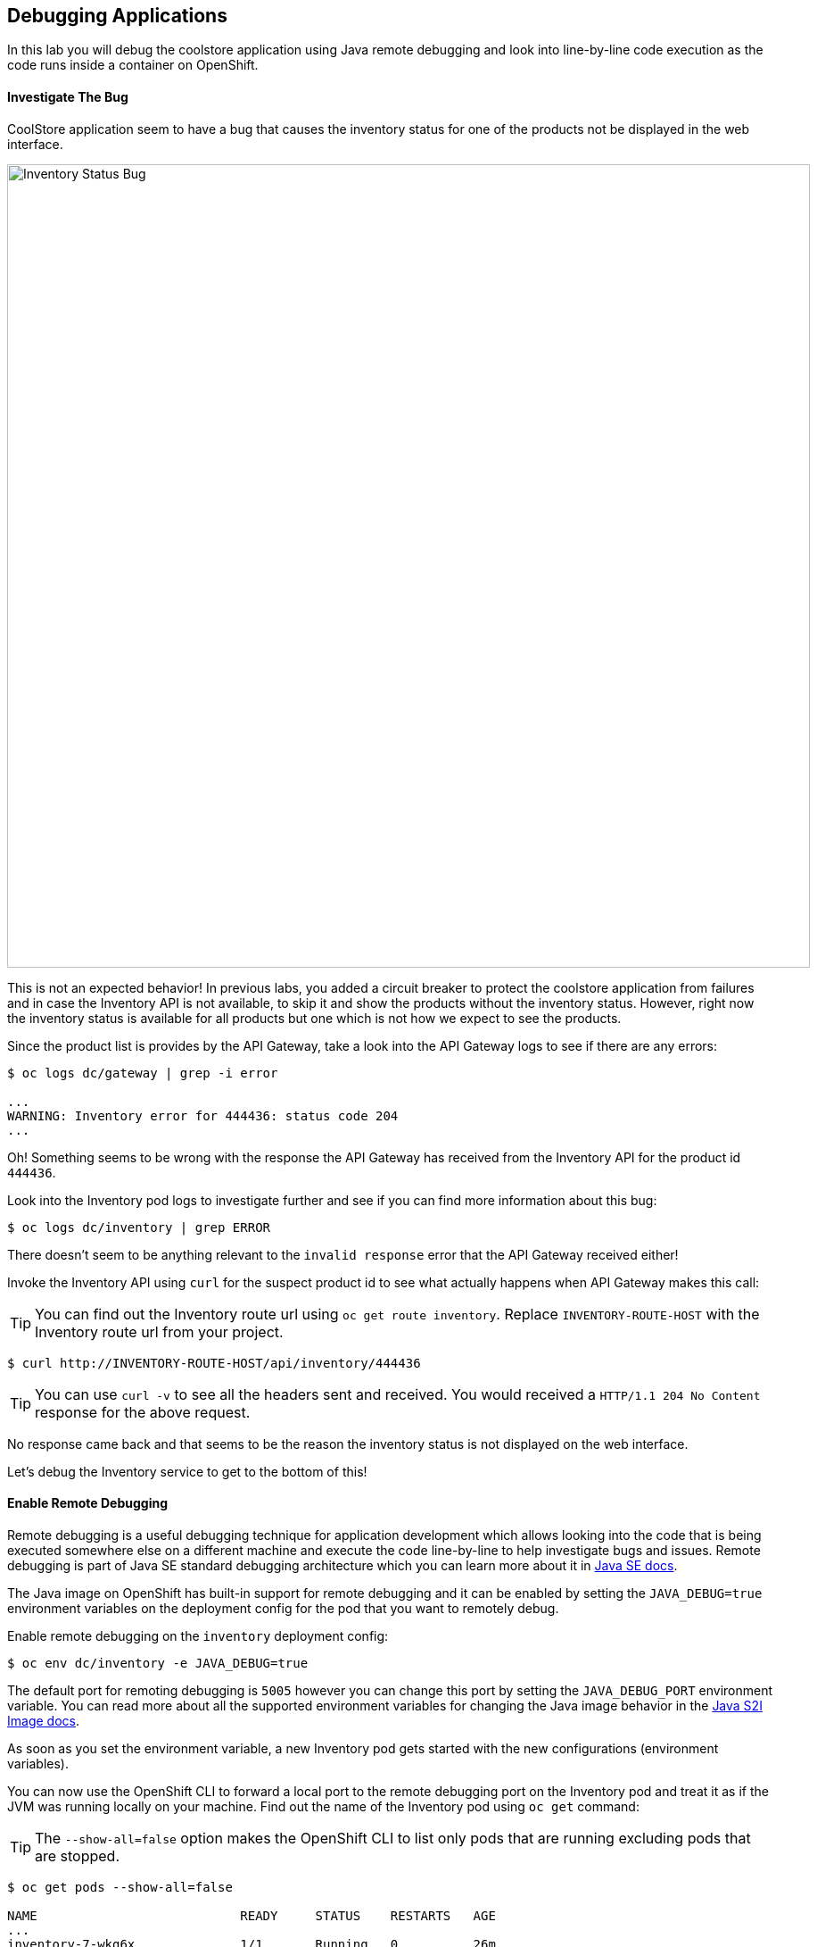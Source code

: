 ## Debugging Applications

In this lab you will debug the coolstore application using Java remote debugging and 
look into line-by-line code execution as the code runs inside a container on OpenShift.

#### Investigate The Bug

CoolStore application seem to have a bug that causes the inventory status for one of the 
products not be displayed in the web interface. 

image::debug-coolstore-bug.png[Inventory Status Bug,width=900,align=center]

This is not an expected behavior! In previous labs, you added a circuit breaker to 
protect the coolstore application from failures and in case the Inventory API is not 
available, to skip it and show the products without the inventory status. However, right 
now the inventory status is available for all products but one which is not how we 
expect to see the products.

Since the product list is provides by the API Gateway, take a look into the API Gateway 
logs to see if there are any errors:

[source,bash]
----
$ oc logs dc/gateway | grep -i error

...
WARNING: Inventory error for 444436: status code 204
...
----

Oh! Something seems to be wrong with the response the API Gateway has received from the 
Inventory API for the product id `444436`. 

Look into the Inventory pod logs to investigate further and see if you can find more  
information about this bug:

[source,bash]
----
$ oc logs dc/inventory | grep ERROR
----

There doesn't seem to be anything relevant to the `invalid response` error that the 
API Gateway received either! 

Invoke the Inventory API using `curl` for the suspect product id to see what actually 
happens when API Gateway makes this call:

TIP: You can find out the Inventory route url using `oc get route inventory`. Replace 
`INVENTORY-ROUTE-HOST` with the Inventory route url from your project.

[source,bash]
----
$ curl http://INVENTORY-ROUTE-HOST/api/inventory/444436
----

TIP: You can use `curl -v` to see all the headers sent and received. You would received 
a `HTTP/1.1 204 No Content` response for the above request.

No response came back and that seems to be the reason the inventory status is not displayed 
on the web interface.

Let's debug the Inventory service to get to the bottom of this!

#### Enable Remote Debugging 

Remote debugging is a useful debugging technique for application development which allows 
looking into the code that is being executed somewhere else on a different machine and 
execute the code line-by-line to help investigate bugs and issues. Remote debugging is 
part of  Java SE standard debugging architecture which you can learn more about it in https://docs.oracle.com/javase/8/docs/technotes/guides/jpda/architecture.html[Java SE docs].

The Java image on OpenShift has built-in support for remote debugging and it can be enabled 
by setting the `JAVA_DEBUG=true` environment variables on the deployment config for the pod 
that you want to remotely debug.

Enable remote debugging on the `inventory` deployment config:

[source,bash]
----
$ oc env dc/inventory -e JAVA_DEBUG=true 
----

The default port for remoting debugging is `5005` however you can change this port by setting 
the `JAVA_DEBUG_PORT` environment variable. You can read more about all the supported environment 
variables for changing the Java image behavior in the https://access.redhat.com/documentation/en-us/red_hat_jboss_middleware_for_openshift/3/html/red_hat_java_s2i_for_openshift/reference#configuration_environment_variables[Java S2I Image docs].

As soon as you set the environment variable, a new Inventory pod gets started with the new 
configurations (environment variables).

You can now use the OpenShift CLI to forward a local port to the remote debugging port on the Inventory 
pod and treat it as if the JVM was running locally on your machine. Find out the name of the 
Inventory pod using `oc get` command:

TIP: The `--show-all=false` option makes the OpenShift CLI to list only pods that are running excluding 
pods that are stopped.

[source,bash]
----
$ oc get pods --show-all=false

NAME                           READY     STATUS    RESTARTS   AGE
...
inventory-7-wkg6x              1/1       Running   0          26m
...
----

And forward a local port to the Inventory pod port `5005`:

CAUTION: The pod name would be different in your project. Replace `INVENTORY-POD-NAME` with 
the pod name from your project.

[source,bash]
----
$ oc port-forward INVENTORY-POD-NAME 5005

Forwarding from 127.0.0.1:5005 -> 5005
Forwarding from [::1]:5005 -> 5005
----

You are all set now to start debugging using the tools of you choice. 

Remote debugging can be done 
using the prevalently available Java Debugger command line or any modern IDE like JBoss 
Developer Studio (Eclipse) and IntelliJ IDEA.

{% if REMOTE_DEBUGGER_JDB == true %}

#### Debug Remotely Using JDB (The Java Debugger)

The http://docs.oracle.com/javase/8/docs/technotes/tools/windows/jdb.html[Java Debugger (JDB)] 
is a simple command-line debugger for Java. The `jdb` command is included by default in 
Java SE and provides inspection and debugging of a local or remote JVM. Although `jdb` is not 
the most convenient way to debug Java code, it's a handy tool since it can be run on any environment 
that Java SE is available.

Go to the `inventory-wildfly-swarm` project folder and start JDB by pointing it at the folder 
containing the Java source code for the application under debug:

[source,bash]
----
$ cd inventory-wildfly-swarm
$ jdb -attach 5005 -sourcepath :src/main/java/

Set uncaught java.lang.Throwable
Set deferred uncaught java.lang.Throwable
Initializing jdb ...
>
----

Now that you are connected to the JVM running inside the Inventory pod on OpenShift, add 
a breakpoint to pause the code execution when it reaches the Java method handling the 
REST API `/api/inventory`. Review the `InventoryResource.java` class and note that the 
`getAvailability()` is the method where you should add the breakpoint.

Add the breakpoint.

[source,bash]
----
> stop in com.redhat.cloudnative.inventory.InventoryResource.getAvailability
----

Use `curl` to invoke the Inventory API with the suspect product id in order to pause the 
code execution at the defined breakpoint.

TIP: You can find out the Inventory route url using `oc get routes`. Replace 
`INVENTORY-ROUTE-HOST` with the Inventory route url from your project.

[source,bash]
----
$ curl -v http://INVENTORY-ROUTE-HOST/api/inventory/444436
----

The code execution pauses at the `getAvailability()` method. You can verify it 
using the `list` command to see the source code. The arrow shows which line is 
to execute next:

[source,bash]
----
> list
----

You'll see an output similar to this.

[source,bash]
----
default task-3[1] list
21        @GET
22        @Path("/api/inventory/{itemId}")
23        @Produces(MediaType.APPLICATION_JSON)
24        public Inventory getAvailability(@PathParam("itemId") String itemId) {
25 =>         Inventory inventory = em.find(Inventory.class, itemId);
26            return inventory;
27        }
28    }
----

Execute one line of code using `next` command so the the inventory object is 
retrieved from the database.

[source,bash]
----
> next
----

Use `locals` command to see the local variables and verify the retrieved inventory 
object from the database.

[source,bash]
----
> locals
----

You'll see an output similar to this.

[source,bash]
----
default task-2[1] locals
Method arguments:
itemId = "444436"
Local variables:
inventory = null
----

Oh! Did you notice the problem? 

The `inventory` object which is the object retrieved from the database 
for the provided product id is `null` and is returned as the REST response! The non-existing 
product id is not a problem on its own because it simply could mean this product is discontinued 
and removed from the Inventory database but it's not removed from the product catalog database 
yet. The bug is however caused because the code returns this `null` value instead of a sensible 
REST response. If the product id does not exist, a proper JSON response stating a zero inventory 
should be returned instead of `null`.

Exit the debugger and move on to the *Fix the Inventory Bug* section to fix the bug.

[source,bash]
----
> quit
----

{% endif %}

{% if REMOTE_DEBUGGER_JBDS == true %}

#### Debug Remotely Using JBoss Developer Studio (Eclipse)

JBoss Developer Studio(JBDS) is an Eclipse-bases IDE which provides a convenient way 
to debug Java applications using the Java remote debugging architecture and allows 
execute code line-by-line on a remote machine (pod in this case) while seeing 
the code within the IDE.

Start JBDS. 

If the `inventory-wildfly-swarm` project is not already imported into your 
workspace, click on *File -> Import... -> Existing Maven Projects* and then *Next*.

image::debug-jbds-import-maven.png[Import Maven Project,width=500,align=center]

Click on *Browse*, select `inventory-wildfly-swarm` folder and click on 
*Finish*.

Open  `com.redhat.cloudnative.inventory.InventoryResource` in the code editor. Double-click 
on the editor sidebar near the first line of the `getAvailability()` 
method to add a breakpoint to that line. A circle appears near the line to show a breakpoint 
is set.

image::debug-jbds-add-breakpoint.png[Add Breakpoint,width=500,align=center]

Now you are ready to connect to the Inventory pod. 

From the menu, click on *Run -> Debug Configurations*. The debug configurations window 
opens. From the left sidebar, double-click on *Remote Java Application* to create a new debug 
configuration for Java remote debugging. 

Set the port field to `5005` as it was forwarded to your local machine on and 
leave the rest of the fields with default values. Click on *Debug* button.

image::debug-jbds-debug-config.png[Add Breakpoint,width=700,align=center]

JBDS connects to the Inventory pod and it's ready for debugging. Use `curl` to invoke the 
Inventory API with the suspect product id in order to pause the 
code execution at the defined breakpoint.

TIP: You can find out the Inventory route url using `oc get routes`. Replace 
`INVENTORY-ROUTE-HOST` with the Inventory route url from your project.

[source,bash]
----
$ curl -v http://INVENTORY-ROUTE-HOST/api/inventory/444436
----

JBDS switches to the _Debug Perspective_ and pauses on the breakpoint.

image::debug-jbds-debug-view.png[JBDS Debug,width=900,align=center]

Click on the step over icon to execute one line and retrieve the inventory object for the 
given product id from the database.

Can you spot the bug now? 

Look at the *Variables* window. The retrieved inventory object is `null`. 

image::debug-jbds-debug-vars.png[Debug Variables,width=600,align=center]

You can also verify that by hovering your mouse over the `inventory` variable in the code 
editor.

image::debug-jbds-debug-hover.png[Debug Variables,width=600,align=center]

The non-existing product id is not a problem on its own because it simply could mean 
this product is discontinued and removed from the Inventory database but it's not 
removed from the product catalog database yet. The bug is however caused because 
the code returns this `null` value instead of a sensible REST response. If the product 
id does not exist, a proper JSON response stating a zero inventory should be 
returned instead of `null`.

Stop the debugger and move on to the *Fix the Inventory Bug* section to fix the bug.

{% endif %}

{% if REMOTE_DEBUGGER_IDEA == true %}

#### Debug Remotely Using IntelliJ IDEA

IntellJ IDEA is and IDEA that among other things provides a convenient way 
to debug Java applications using the Java remote debugging architecture and allows 
execute code line-by-line on a remote machine (pod in this case) while seeing 
the code within the IDE.

Start IntellJ. 

If the `inventory-wildfly-swarm` project is not already imported into your 
workspace, click on *Import Project* and then select `inventory-wildfly-swarm` 
folder. Click on *Next* a few times and then click on *Finish*.

Open `com.redhat.cloudnative.inventory.InventoryResource` in the editor. Click on the editor 
sidebar near the first line of the `getAvailability()` method to add a breakpoint to that line. 
A circle appears near the line to show a breakpoint is set.

image::debug-idea-add-breakpoint.png[Add Breakpoint,width=650,align=center]

From the menu, click on *Run &rarr; Edit Configurations...* to create a new Java remote debug 
configuration. Click on the plus icon and then from the drop down list click on *Remote*

image::debug-idea-edit-config.png[Add Debug Configuration,width=700,align=center]

In the debug configuration, specify `inventory` as name, make sure the port is `5005` and click 
on *OK*.

image::debug-idea-debug-config.png[Add Debug Configuration,width=700,align=center]

Now you are ready to connect to the Inventory pod. From the menu, click on 
*Run -> Debug 'inventory'* to connect to the Inventory pod.

Use `curl` to invoke the Inventory API with the suspect product id in order to pause the 
code execution at the defined breakpoint.

TIP: You can find out the Inventory route url using `oc get routes`. Replace 
`INVENTORY-ROUTE-HOST` with the Inventory route url from your project.

[source,bash]
----
$ curl -v http://INVENTORY-ROUTE-HOST/api/inventory/444436
----

IDEA pauses on the breakpoint.

image::debug-idea-debug-view.png[IntelliJS IDEA Debug,width=900,align=center]

Click on the step over icon to execute one line and retrieve the inventory object for the 
given product id from the database.

Could you spot the bug now? The retrieved inventory object is `null`. 

image::debug-idea-debug-vars.png[Variables,width=700,align=center]

The non-existing product id is not a problem on its own because it simply could mean 
this product is discontinued and removed from the Inventory database but it's not 
removed from the product catalog database yet. The bug is however caused because 
the code returns this `null` value instead of a sensible REST response. If the product 
id does not exist, a proper JSON response stating a zero inventory should be 
returned instead of `null`.

Stop the debugger and move on to the *Fix the Inventory Bug* section to fix the bug.

{% endif %}

#### Fix the Inventory Bug

Edit the `InventoryResource.java` add update the `getAvailability()` to make it look like the following 
code in order to return a zero inventory for products that don't exist in the inventory 
database:

[source,java]
----
@GET
@Path("/api/inventory/{itemId}")
@Produces(MediaType.APPLICATION_JSON)
public Inventory getAvailability(@PathParam("itemId") String itemId) {
    Inventory inventory = em.find(Inventory.class, itemId);

    if (inventory == null) {
        inventory = new Inventory();
        inventory.setItemId(itemId);
        inventory.setQuantity(0);
    }

    return inventory;
}
----

Commit the changes to the Git repository.

[source,bash]
----
$ git add src/main/java/com/redhat/cloudnative/inventory/InventoryResource.java
$ git commit -m "inventory returns zero for non-existing product id" 
$ git push origin master
----

As soon as you commit the changes to the Git repository, the `inventory-pipeline` gets 
triggered to build and deploy a new Inventory container with the fix. Go to the 
OpenShift Web Console and inside the *{{COOLSTORE_PROJECT}}* project. On the sidebar 
menu, Click on *Builds -> Pipelines* to see its progress.

When the pipeline completes successfully, point your browser at the Web route and verify 
that the inventory status is visible for all products. The suspect product should show 
the inventory status as _Not in Stock_.

image::debug-coolstore-bug-fixed.png[Inventory Status Bug Fixed,width=900,align=center]


Well done and congratulations for completing all the labs.